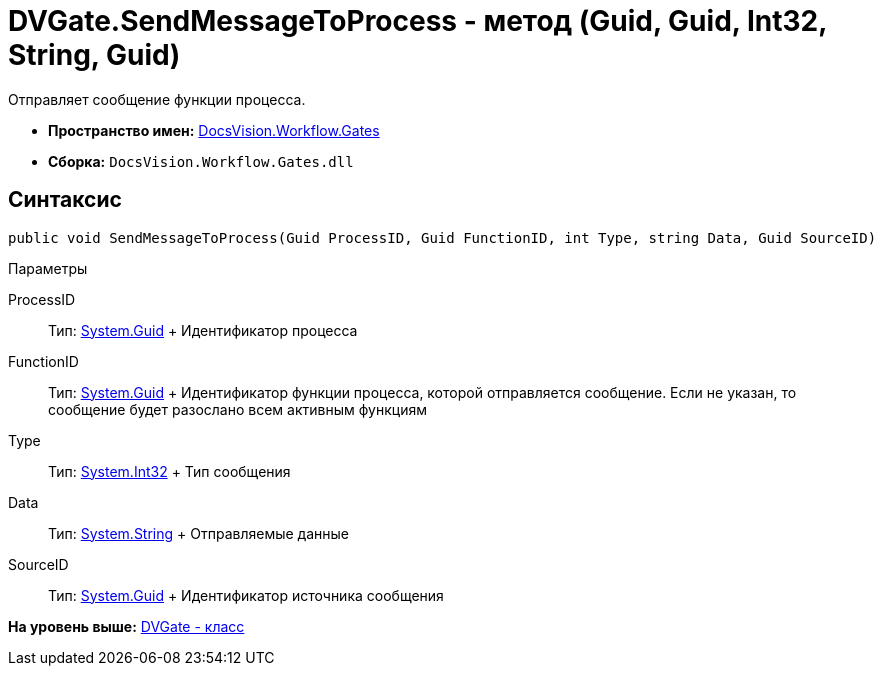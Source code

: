 = DVGate.SendMessageToProcess - метод (Guid, Guid, Int32, String, Guid)

Отправляет сообщение функции процесса.

* [.keyword]*Пространство имен:* xref:Gates_NS.adoc[DocsVision.Workflow.Gates]
* [.keyword]*Сборка:* [.ph .filepath]`DocsVision.Workflow.Gates.dll`

== Синтаксис

[source,pre,codeblock,language-csharp]
----
public void SendMessageToProcess(Guid ProcessID, Guid FunctionID, int Type, string Data, Guid SourceID)
----

Параметры

ProcessID::
  Тип: http://msdn.microsoft.com/ru-ru/library/system.guid.aspx[System.Guid]
  +
  Идентификатор процесса
FunctionID::
  Тип: http://msdn.microsoft.com/ru-ru/library/system.guid.aspx[System.Guid]
  +
  Идентификатор функции процесса, которой отправляется сообщение. Если не указан, то сообщение будет разослано всем активным функциям
Type::
  Тип: http://msdn.microsoft.com/ru-ru/library/system.int32.aspx[System.Int32]
  +
  Тип сообщения
Data::
  Тип: http://msdn.microsoft.com/ru-ru/library/system.string.aspx[System.String]
  +
  Отправляемые данные
SourceID::
  Тип: http://msdn.microsoft.com/ru-ru/library/system.guid.aspx[System.Guid]
  +
  Идентификатор источника сообщения

*На уровень выше:* xref:../../../../api/DocsVision/Workflow/Gates/DVGate_CL.adoc[DVGate - класс]
